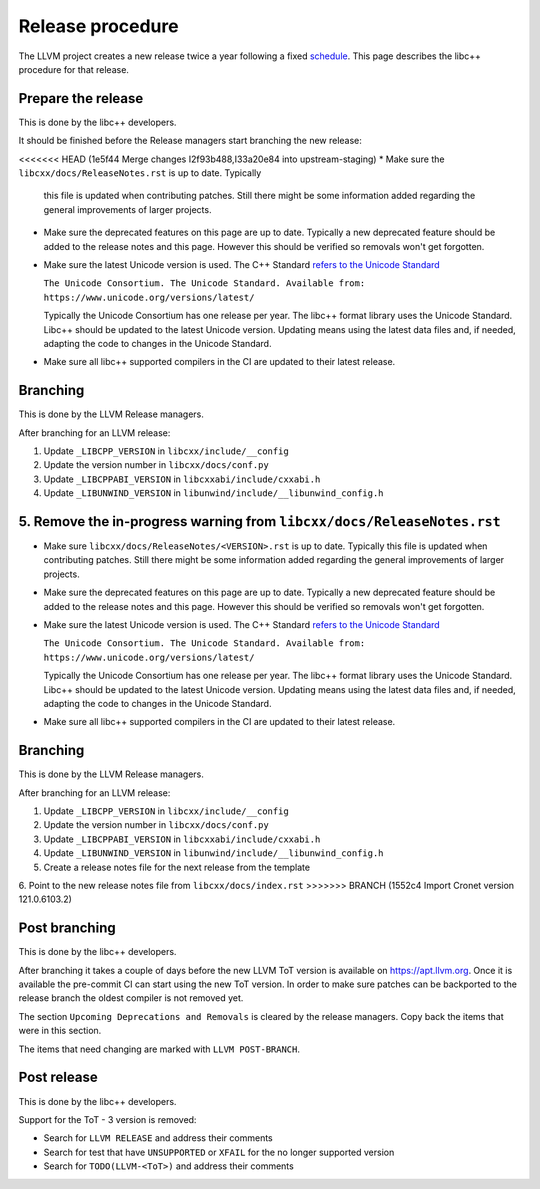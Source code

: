 .. _ReleaseProcedure:

=================
Release procedure
=================

The LLVM project creates a new release twice a year following a fixed
`schedule <https://llvm.org/docs/HowToReleaseLLVM.html#annual-release-schedule>`__.
This page describes the libc++ procedure for that release.

Prepare the release
===================

This is done by the libc++ developers.

It should be finished before the Release managers start branching the new
release:

<<<<<<< HEAD   (1e5f44 Merge changes I2f93b488,I33a20e84 into upstream-staging)
* Make sure the ``libcxx/docs/ReleaseNotes.rst`` is up to date. Typically
  this file is updated when contributing patches. Still there might be some
  information added regarding the general improvements of larger projects.

* Make sure the deprecated features on this page are up to date. Typically a
  new deprecated feature should be added to the release notes and this page.
  However this should be verified so removals won't get forgotten.

* Make sure the latest Unicode version is used. The C++ Standard
  `refers to the Unicode Standard <https://wg21.link/intro.refs#1.10>`__

  ``The Unicode Consortium. The Unicode Standard. Available from: https://www.unicode.org/versions/latest/``

  Typically the Unicode Consortium has one release per year. The libc++
  format library uses the Unicode Standard. Libc++ should be updated to the
  latest Unicode version. Updating means using the latest data files and, if
  needed, adapting the code to changes in the Unicode Standard.

* Make sure all libc++ supported compilers in the CI are updated to their
  latest release.

Branching
=========

This is done by the LLVM Release managers.

After branching for an LLVM release:

1. Update ``_LIBCPP_VERSION`` in ``libcxx/include/__config``
2. Update the version number in ``libcxx/docs/conf.py``
3. Update ``_LIBCPPABI_VERSION`` in ``libcxxabi/include/cxxabi.h``
4. Update ``_LIBUNWIND_VERSION`` in ``libunwind/include/__libunwind_config.h``
5. Remove the in-progress warning from ``libcxx/docs/ReleaseNotes.rst``
=======
* Make sure ``libcxx/docs/ReleaseNotes/<VERSION>.rst`` is up to date. Typically
  this file is updated when contributing patches. Still there might be some
  information added regarding the general improvements of larger projects.

* Make sure the deprecated features on this page are up to date. Typically a
  new deprecated feature should be added to the release notes and this page.
  However this should be verified so removals won't get forgotten.

* Make sure the latest Unicode version is used. The C++ Standard
  `refers to the Unicode Standard <https://wg21.link/intro.refs#1.10>`__

  ``The Unicode Consortium. The Unicode Standard. Available from: https://www.unicode.org/versions/latest/``

  Typically the Unicode Consortium has one release per year. The libc++
  format library uses the Unicode Standard. Libc++ should be updated to the
  latest Unicode version. Updating means using the latest data files and, if
  needed, adapting the code to changes in the Unicode Standard.

* Make sure all libc++ supported compilers in the CI are updated to their
  latest release.

Branching
=========

This is done by the LLVM Release managers.

After branching for an LLVM release:

1. Update ``_LIBCPP_VERSION`` in ``libcxx/include/__config``
2. Update the version number in ``libcxx/docs/conf.py``
3. Update ``_LIBCPPABI_VERSION`` in ``libcxxabi/include/cxxabi.h``
4. Update ``_LIBUNWIND_VERSION`` in ``libunwind/include/__libunwind_config.h``
5. Create a release notes file for the next release from the template
6. Point to the new release notes file from ``libcxx/docs/index.rst``
>>>>>>> BRANCH (1552c4 Import Cronet version 121.0.6103.2)

Post branching
==============

This is done by the libc++ developers.

After branching it takes a couple of days before the new LLVM ToT version is
available on `<https://apt.llvm.org>`_. Once it is available the pre-commit CI
can start using the new ToT version. In order to make sure patches can be
backported to the release branch the oldest compiler is not removed yet.

The section ``Upcoming Deprecations and Removals`` is cleared by the release
managers. Copy back the items that were in this section.

The items that need changing are marked with ``LLVM POST-BRANCH``.

Post release
============

This is done by the libc++ developers.

Support for the ToT - 3 version is removed:

- Search for ``LLVM RELEASE`` and address their comments
- Search for test that have ``UNSUPPORTED`` or ``XFAIL`` for the no longer supported version
- Search for ``TODO(LLVM-<ToT>)`` and address their comments
